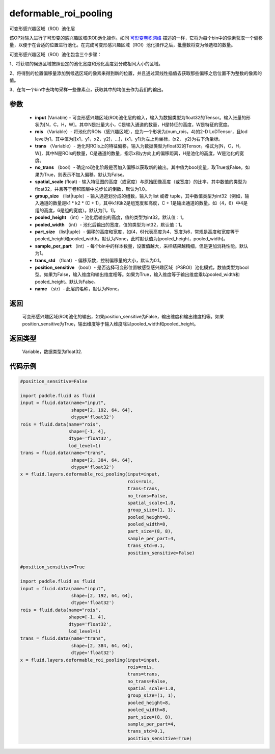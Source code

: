 .. _cn_api_fluid_layers_deformable_roi_pooling:

deformable_roi_pooling
-------------------------------

.. py:function:: paddle.fluid.layers.deformable_roi_pooling(input, rois, trans, no_trans=False, spatial_scale=1.0, group_size=[1, 1], pooled_height=1, pooled_width=1, part_size=None, sample_per_part=1, trans_std=0.1, position_sensitive=False, name=None)




可变形感兴趣区域（ROI）池化层

该OP对输入进行了可形变的感兴趣区域(ROI)池化操作。如同 `可形变卷积网络 <https://arxiv.org/abs/1703.06211>`_  描述的一样，它将为每个bin中的像素获取一个偏移量，以便于在合适的位置进行池化。在完成可变形感兴趣区域（ROI）池化操作之后，批量数将变为候选框的数量。

可变形感兴趣区域（ROI）池化包含三个步骤：
    
1、将获取的候选区域按照设定的池化宽度和池化高度划分成相同大小的区域。

2、将得到的位置偏移量添加到候选区域的像素来得到新的位置，并且通过双线性插值去获取那些偏移之后位置不为整数的像素的值。

3、在每一个bin中去均匀采样一些像素点，获取其中的均值去作为我们的输出。


参数
::::::::::::

    - **input** (Variable) - 可变形感兴趣区域(ROI)池化层的输入，输入为数据类型为float32的Tensor。输入张量的形状为[N，C，H，W]。其中N是批量大小，C是输入通道的数量，H是特征的高度，W是特征的宽度。
    - **rois** （Variable）- 将池化的ROIs（感兴趣区域），应为一个形状为(num_rois，4)的2-D LoDTensor，且lod level为1。其中值为[[x1，y1，x2，y2]，...]，(x1，y1)为左上角坐标，(x2， y2)为右下角坐标。
    - **trans** （Variable）- 池化时ROIs上的特征偏移，输入为数据类型为float32的Tensor。格式为[N，C，H，W]，其中N是ROIs的数量，C是通道的数量，指示x和y方向上的偏移距离，H是池化的高度，W是池化的宽度。
    - **no_trans** （bool）- 确定roi池化阶段是否加入偏移以获取新的输出。其中值为bool变量，取True或False。如果为True，则表示不加入偏移。默认为False。
    - **spatial_scale** (float) - 输入特征图的高度（或宽度）与原始图像高度（或宽度）的比率，其中数值的类型为float32，并且等于卷积图层中总步长的倒数，默认为1.0。
    - **group_size** （list|tuple）- 输入通道划分成的组数，输入为list 或者 tuple，其中数值类型为int32（例如，输入通道的数量是k1 * k2 * (C + 1)，其中k1和k2是组宽度和高度，C + 1是输出通道的数量。如（4，6）中4是组的高度，6是组的宽度）。默认为[1，1]。
    - **pooled_height** （int）- 池化后输出的高度，值的类型为int32，默认值：1。
    - **pooled_width** （int）- 池化后输出的宽度，值的类型为int32，默认值：1。
    - **part_size** （list|tuple）- 偏移的高度和宽度，如(4，6)代表高度为4、宽度为6，常规是高度和宽度等于pooled_height和pooled_width。默认为None，此时默认值为[pooled_height，pooled_width]。
    - **sample_per_part** （int）- 每个bin中的样本数量，设置值越大，采样结果越精细，但是更加消耗性能。默认为1。
    - **trans_std** （float）- 偏移系数，控制偏移量的大小，默认为0.1。
    - **position_sensitive** （bool）- 是否选择可变形位置敏感型感兴趣区域（PSROI）池化模式，数值类型为bool型。如果为False，输入维度和输出维度相等。如果为True，输入维度等于输出维度乘以pooled_width和pooled_height。默认为False。
    - **name** （str）- 此层的名称，默认为None。

返回
::::::::::::
 可变形感兴趣区域(ROI)池化的输出，如果position_sensitive为False，输出维度和输出维度相等。如果position_sensitive为True，输出维度等于输入维度除以pooled_width和pooled_height。


返回类型
::::::::::::
 Variable，数据类型为float32.

代码示例
::::::::::::

..  code-block:: python

    #position_sensitive=False

    import paddle.fluid as fluid
    input = fluid.data(name="input",
                       shape=[2, 192, 64, 64],
                       dtype='float32')
    rois = fluid.data(name="rois",
                      shape=[-1, 4],
                      dtype='float32',
                      lod_level=1)
    trans = fluid.data(name="trans",
                       shape=[2, 384, 64, 64],
                       dtype='float32')
    x = fluid.layers.deformable_roi_pooling(input=input,
                                            rois=rois,
                                            trans=trans,
                                            no_trans=False,
                                            spatial_scale=1.0,
                                            group_size=(1, 1),
                                            pooled_height=8,
                                            pooled_width=8,
                                            part_size=(8, 8),
                                            sample_per_part=4,
                                            trans_std=0.1,
                                            position_sensitive=False)

    #position_sensitive=True

    import paddle.fluid as fluid
    input = fluid.data(name="input",
                       shape=[2, 192, 64, 64],
                       dtype='float32')
    rois = fluid.data(name="rois",
                      shape=[-1, 4],
                      dtype='float32',
                      lod_level=1)
    trans = fluid.data(name="trans",
                       shape=[2, 384, 64, 64],
                       dtype='float32')
    x = fluid.layers.deformable_roi_pooling(input=input,
                                            rois=rois,
                                            trans=trans,
                                            no_trans=False,
                                            spatial_scale=1.0,
                                            group_size=(1, 1),
                                            pooled_height=8,
                                            pooled_width=8,
                                            part_size=(8, 8),
                                            sample_per_part=4,
                                            trans_std=0.1,
                                            position_sensitive=True)

